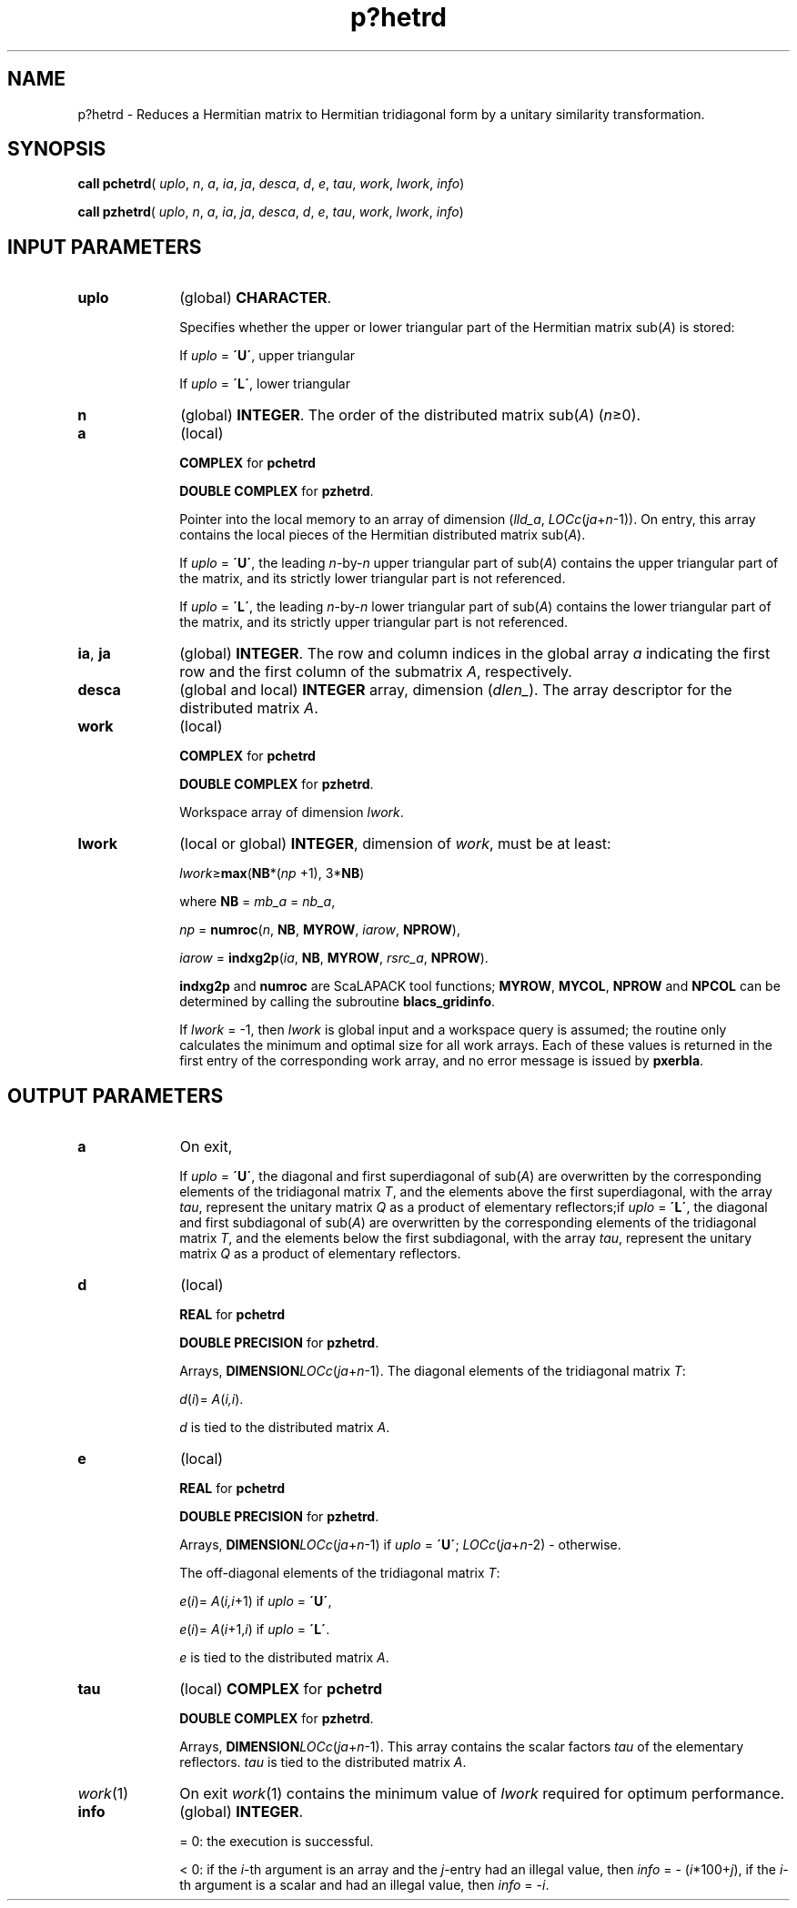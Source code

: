 .\" Copyright (c) 2002 \- 2008 Intel Corporation
.\" All rights reserved.
.\"
.TH p?hetrd 3 "Intel Corporation" "Copyright(C) 2002 \- 2008" "Intel(R) Math Kernel Library"
.SH NAME
p?hetrd \- Reduces a Hermitian matrix to Hermitian tridiagonal form by a unitary similarity transformation.
.SH SYNOPSIS
.PP
\fBcall pchetrd\fR( \fIuplo\fR, \fIn\fR, \fIa\fR, \fIia\fR, \fIja\fR, \fIdesca\fR, \fId\fR, \fIe\fR, \fItau\fR, \fIwork\fR, \fIlwork\fR, \fIinfo\fR)
.PP
\fBcall pzhetrd\fR( \fIuplo\fR, \fIn\fR, \fIa\fR, \fIia\fR, \fIja\fR, \fIdesca\fR, \fId\fR, \fIe\fR, \fItau\fR, \fIwork\fR, \fIlwork\fR, \fIinfo\fR)
.SH INPUT PARAMETERS

.TP 10
\fBuplo\fR
.NL
(global) \fBCHARACTER\fR. 
.IP
Specifies whether the upper or lower triangular part of the Hermitian matrix sub(\fIA\fR) is stored:
.IP
If \fIuplo\fR = \fB\'U\'\fR, upper triangular 
.IP
If \fIuplo\fR = \fB\'L\'\fR, lower triangular 
.TP 10
\fBn\fR
.NL
(global) \fBINTEGER\fR. The order of the distributed matrix sub(\fIA\fR) (\fIn\fR\(>=0). 
.TP 10
\fBa\fR
.NL
(local)
.IP
\fBCOMPLEX\fR for \fBpchetrd\fR
.IP
\fBDOUBLE COMPLEX\fR for \fBpzhetrd\fR. 
.IP
Pointer into the local memory to an array of dimension (\fIlld\(ula\fR, \fILOCc\fR(\fIja\fR+\fIn\fR-1)). On entry, this array contains the local pieces of the Hermitian distributed matrix sub(\fIA\fR).  
.IP
If \fIuplo\fR = \fB\'U\'\fR, the leading \fIn\fR-by-\fIn\fR upper triangular part of sub(\fIA\fR) contains the upper triangular part of the matrix, and its strictly lower triangular part is not referenced. 
.IP
If \fIuplo\fR = \fB\'L\'\fR, the leading \fIn\fR-by-\fIn\fR lower triangular part of sub(\fIA\fR) contains the lower triangular part of the matrix, and its strictly upper triangular part is not referenced.
.TP 10
\fBia\fR, \fBja\fR
.NL
(global) \fBINTEGER\fR.  The row and column indices in the global array \fIa\fR indicating the first row and the first column of the submatrix \fIA\fR, respectively.
.TP 10
\fBdesca\fR
.NL
(global and local) \fBINTEGER\fR array, dimension (\fIdlen\(ul\fR).  The array descriptor for the distributed matrix \fIA\fR.
.TP 10
\fBwork\fR
.NL
(local)
.IP
\fBCOMPLEX\fR for \fBpchetrd\fR
.IP
\fBDOUBLE COMPLEX\fR for \fBpzhetrd\fR. 
.IP
Workspace array of dimension \fIlwork\fR.
.TP 10
\fBlwork\fR
.NL
(local or global) \fBINTEGER\fR, dimension of \fIwork\fR, must be at least: 
.IP
\fIlwork\fR\(>=\fBmax\fR(\fBNB\fR*(\fInp\fR +1), 3*\fBNB\fR)
.IP
where \fBNB\fR =  \fImb\(ula\fR = \fInb\(ula\fR, 
.IP
\fInp\fR = \fBnumroc\fR(\fIn\fR, \fBNB\fR, \fBMYROW\fR, \fIiarow\fR, \fBNPROW\fR), 
.IP
\fIiarow\fR = \fBindxg2p\fR(\fIia\fR, \fBNB\fR, \fBMYROW\fR, \fIrsrc\(ula\fR, \fBNPROW\fR). 
.IP
\fBindxg2p\fR and \fBnumroc\fR are ScaLAPACK tool functions; \fBMYROW\fR, \fBMYCOL\fR, \fBNPROW\fR and \fBNPCOL\fR can be determined by calling the subroutine \fBblacs\(ulgridinfo\fR.
.IP
If \fIlwork\fR = -1, then \fIlwork\fR is global input and a workspace query is assumed; the routine only calculates the minimum and optimal size for all work arrays. Each of these values is returned in the first entry of the corresponding work array, and no error message is issued by \fBpxerbla\fR. 
.SH OUTPUT PARAMETERS

.TP 10
\fBa\fR
.NL
On exit, 
.IP
If \fIuplo\fR = \fB\'U\'\fR, the diagonal and first superdiagonal of sub(\fIA\fR) are overwritten by the corresponding elements of the tridiagonal matrix \fIT\fR, and the elements above the first superdiagonal, with the array \fItau\fR, represent the unitary matrix \fIQ\fR as a product of elementary reflectors;if \fIuplo\fR = \fB\'L\'\fR, the diagonal and first subdiagonal of sub(\fIA\fR) are overwritten by the corresponding elements of the tridiagonal matrix \fIT\fR, and the elements below the first subdiagonal, with the array \fItau\fR, represent the unitary matrix \fIQ\fR as a product of elementary reflectors.
.TP 10
\fBd\fR
.NL
(local)
.IP
\fBREAL\fR for \fBpchetrd\fR
.IP
\fBDOUBLE PRECISION\fR for \fBpzhetrd\fR. 
.IP
Arrays, \fBDIMENSION\fR\fILOCc\fR(\fIja\fR+\fIn\fR-1). The diagonal elements of the tridiagonal matrix \fIT\fR: 
.IP
\fId\fR(\fIi\fR)= \fIA\fR(\fIi,i\fR).
.IP
\fId\fR is tied to the distributed matrix \fIA\fR. 
.TP 10
\fBe\fR
.NL
(local)
.IP
\fBREAL\fR for \fBpchetrd\fR
.IP
\fBDOUBLE PRECISION\fR for \fBpzhetrd\fR. 
.IP
Arrays, \fBDIMENSION\fR\fILOCc\fR(\fIja\fR+\fIn\fR-1) if \fIuplo\fR = \fB\'U\'\fR; \fILOCc\fR(\fIja\fR+\fIn\fR-2) - otherwise. 
.IP
The off-diagonal elements of the tridiagonal matrix \fIT\fR: 
.IP
\fIe\fR(\fIi\fR)= \fIA\fR(\fIi,i\fR+1) if \fIuplo\fR = \fB\'U\'\fR, 
.IP
\fIe\fR(\fIi\fR)= \fIA\fR(\fIi\fR+1,\fIi\fR) if \fIuplo\fR = \fB\'L\'\fR. 
.IP
\fIe\fR is tied to the distributed matrix \fIA\fR.
.TP 10
\fBtau\fR
.NL
(local) \fBCOMPLEX\fR for \fBpchetrd\fR
.IP
\fBDOUBLE COMPLEX\fR for \fBpzhetrd\fR. 
.IP
Arrays, \fBDIMENSION\fR\fILOCc\fR(\fIja\fR+\fIn\fR-1). This array contains the scalar factors \fItau\fR of the elementary reflectors. \fItau\fR is tied to the distributed matrix \fIA\fR. 
.TP 10
\fIwork\fR(1)
.NL
On exit \fIwork\fR(1) contains the minimum value of \fIlwork\fR required for optimum performance.
.TP 10
\fBinfo\fR
.NL
(global) \fBINTEGER\fR. 
.IP
= 0: the execution is successful.
.IP
< 0: if the \fIi\fR-th argument is an array and the \fIj\fR-entry had an illegal value, then \fIinfo\fR = - (\fIi\fR*100+\fIj\fR), if the \fIi\fR-th argument is a scalar and had an illegal value, then \fIinfo\fR = -\fIi\fR. 
